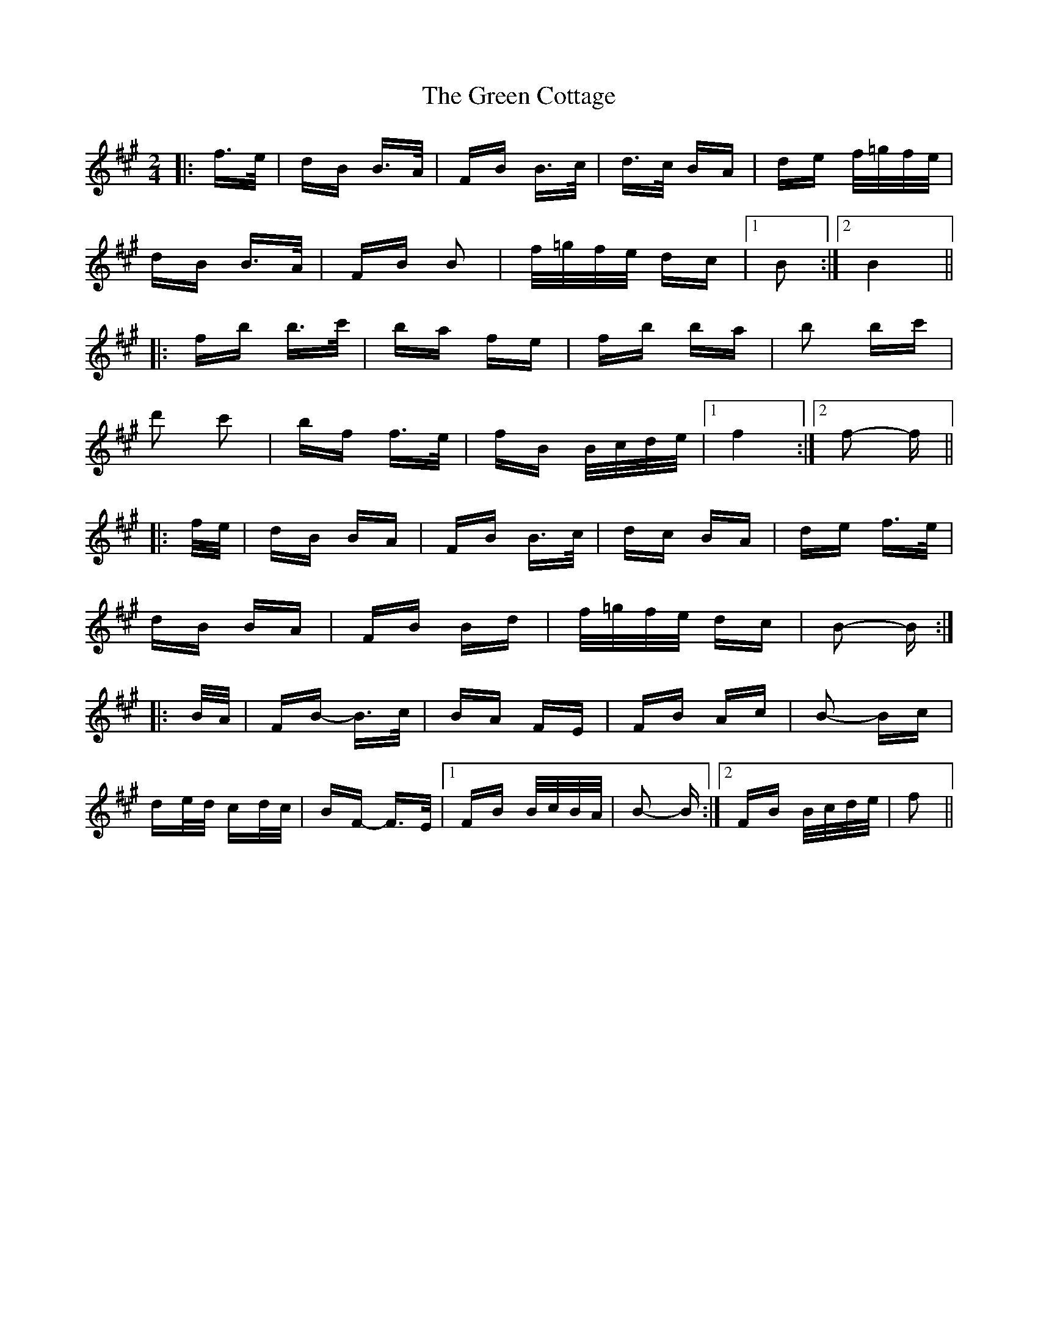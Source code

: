 X: 16038
T: Green Cottage, The
R: polka
M: 2/4
K: Bdorian
|:f>e|dB B>A|FB B>c|d>c BA|de f/=g/f/e/|
dB B>A|FB B2|f/=g/f/e/ dc|1 B2:|2 B4||
|:fb b>c'|ba fe|fb ba|b2 bc'|
d'2 c'2|bf f>e|fB B/c/d/e/|1 f4:|2 f2- f||
|:f/e/|dB BA|FB B>c|dc BA|de f>e|
dB BA|FB Bd|f/=g/f/e/ dc|B2- B:|
|:B/A/|FB- B>c|BA FE|FB Ac|B2- Bc|
de/d/ cd/c/|BF- F>E|1 FB B/c/B/A/|B2- B:|2 FB B/c/d/e/|f2||

